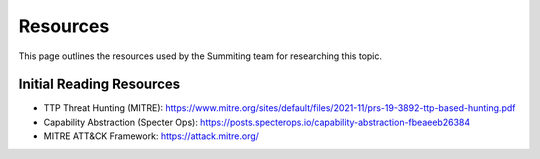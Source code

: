 Resources
=========
This page outlines the resources used by the Summiting team for researching this topic.

Initial Reading Resources
-------------------------
* TTP Threat Hunting (MITRE): https://www.mitre.org/sites/default/files/2021-11/prs-19-3892-ttp-based-hunting.pdf
* Capability Abstraction (Specter Ops): https://posts.specterops.io/capability-abstraction-fbeaeeb26384
* MITRE ATT&CK Framework: https://attack.mitre.org/